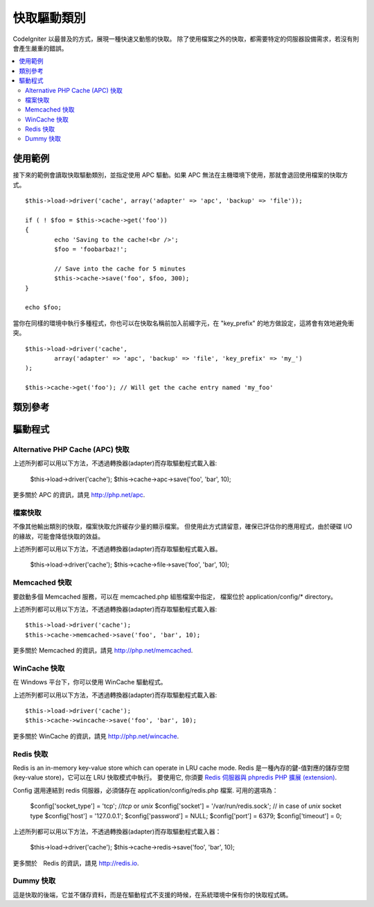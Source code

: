 ############
快取驅動類別
############

CodeIgniter 以最普及的方式，展現一種快速又動態的快取。
除了使用檔案之外的快取，都需要特定的伺服器設備需求，若沒有則會產生嚴重的錯誤。

.. contents::
  :local:

.. raw:: html

  <div class="custom-index container"></div>

********
使用範例
********

接下來的範例會讀取快取驅動類別，並指定使用 APC 驅動。如果 APC 無法在主機環境下使用，那就會退回使用檔案的快取方式。

::

	$this->load->driver('cache', array('adapter' => 'apc', 'backup' => 'file'));

	if ( ! $foo = $this->cache->get('foo'))
	{
		echo 'Saving to the cache!<br />';
		$foo = 'foobarbaz!';

		// Save into the cache for 5 minutes
		$this->cache->save('foo', $foo, 300);
	}

	echo $foo;


當你在同樣的環境中執行多種程式，你也可以在快取名稱前加入前綴字元，在 "key_prefix" 的地方做設定，這將會有效地避免衝突。


::

	$this->load->driver('cache',
		array('adapter' => 'apc', 'backup' => 'file', 'key_prefix' => 'my_')
	);

	$this->cache->get('foo'); // Will get the cache entry named 'my_foo'

********
類別參考
********

.. php:class:: CI_Cache

	.. php:method:: is_supported($driver)

		:param	string	$driver: 驅動的名稱
		:returns:	若支援為 TRUE，不支援則為 FALSE
		:rtype:	布林值

		這個方法是當你透過 "$this->cache->get()" 存取驅動時會自動呼叫。為了確保主機環境支援驅動程式，當個別驅動(individual drivers)正在運作時，請務必使用此方法。
		::

			if ($this->cache->apc->is_supported())
			{
				if ($data = $this->cache->apc->get('my_cache'))
				{
					// do things.
				}
			}

	.. php:method:: get($id)

		:param	string	$id: 快取項目名稱
		:returns:	項目值，或是當找不到時則會使用 FALSE
		:rtype:	mixed

		此方式將會從快取中取得一個項目。若項目不存在，則會回傳 FALSE。
		::

			$foo = $this->cache->get('my_cached_item');

	.. php:method:: save($id, $data[, $ttl = 60[, $raw = FALSE]])

		:param	string	$id: 快取項目名稱
		:param	mixed	$data: 存取的資料
		:param	int	$ttl: 存活時間，以秒計(預設值60)
		:param	bool	$raw: 是否儲存原本的值
		:returns:	成功為 TRUE，失敗則為 FALSE
		:rtype:	string

		此方法將會儲存項目至快取空間。若儲存失敗，則回傳 FALSE。
		::

			$this->cache->save('cache_item_id', 'data_to_cache');

		.. note:: ``$raw`` 參數是為了讓 ``increment()`` 及 ``decrement()`` 運作，而被 APC 及 Memcache 所用。

	.. php:method:: delete($id)

		:param	string	$id: 快取項目名稱
		:returns:	成功為 TRUE，失敗則為 FALSE
		:rtype:	bool

		此方法將會從快取空間中刪除一個特定的項目。若項目刪除失敗，則會回傳 FALSE。
		::

			$this->cache->delete('cache_item_id');

	.. php:method:: increment($id[, $offset = 1])

		:param	string	$id: 快取 ID
		:param	int	$offset: 加入的 Step/value 
		:returns:	成功則為新的值，失敗則為 FALSE
		:rtype:	mixed

		在原始的快取空間值中增量
		::

			// 'iterator' has a value of 2

			$this->cache->increment('iterator'); // 'iterator' is now 3

			$this->cache->increment('iterator', 3); // 'iterator' is now 6

	.. php:method:: decrement($id[, $offset = 1])

		:param	string	$id: 快取 ID
		:param	int	$offset: 減少的 Step/value
		:returns:	成功則為新的值，失敗則為 FALSE
		:rtype:	mixed

		在原始的快取空間值中減量
		::

			// 'iterator' has a value of 6

			$this->cache->decrement('iterator'); // 'iterator' is now 5

			$this->cache->decrement('iterator', 2); // 'iterator' is now 3

	.. php:method:: clean()

		:returns:	成功為 TRUE，失敗為 FALSE
		:rtype:	bool

		此方法將會「清除」所有快取。若快取檔清除失敗，則會回傳 FALSE。
		::

			$this->cache->clean();

	.. php:method:: cache_info()

		:returns:	整個快取資料庫的資訊
		:rtype:	mixed

		此方法將會回傳整個快取的資訊。
		::

			var_dump($this->cache->cache_info());

		.. note:: 回傳的資訊和其結構是根據轉換器 (adaper) 的使用。

	.. php:method:: get_metadata($id)

		:param	string	$id: 快取項目名稱
		:returns:	快取項目的元數據 (Metadata)
		:rtype:	mixed

		此方法將會回傳快取裡特定項目的細部資訊。
		::

			var_dump($this->cache->get_metadata('my_cached_item'));

		.. note:: 回傳的資訊和其結構是根據轉換器 (adaper) 的使用。

********
驅動程式
********

Alternative PHP Cache (APC) 快取
===================================

上述所列都可以用以下方法，不透過轉換器(adapter)而存取驅動程式載入器:

	$this->load->driver('cache');
	$this->cache->apc->save('foo', 'bar', 10);

更多關於 APC 的資訊，請見
`http://php.net/apc <http://php.net/apc>`_.

檔案快取
========

不像其他輸出類別的快取，檔案快取允許緩存少量的顯示檔案。
但使用此方式請留意，確保已評估你的應用程式，由於硬碟 I/O 的緣故，可能會降低快取的效益。

上述所列都可以用以下方法，不透過轉換器(adapter)而存取驅動程式載入器。

	$this->load->driver('cache');
	$this->cache->file->save('foo', 'bar', 10);

Memcached 快取
==============

要啟動多個 Memcached 服務，可以在 memcached.php 組態檔案中指定，
檔案位於 application/config/* directory。

上述所列都可以用以下方法，不透過轉換器(adapter)而存取驅動程式載入器::

	$this->load->driver('cache');
	$this->cache->memcached->save('foo', 'bar', 10);

更多關於 Memcached 的資訊，請見
`http://php.net/memcached <http://php.net/memcached>`_.

WinCache 快取
=============

在 Windows 平台下，你可以使用 WinCache 驅動程式。

上述所列都可以用以下方法，不透過轉換器(adapter)而存取驅動程式載入器::

	$this->load->driver('cache');
	$this->cache->wincache->save('foo', 'bar', 10);

更多關於 WinCache 的資訊，請見
`http://php.net/wincache <http://php.net/wincache>`_.

Redis 快取
==========

Redis is an in-memory key-value store which can operate in LRU cache mode. 
Redis 是一種內存的鍵-值對應的儲存空間 (key-value store)，它可以在 LRU 快取模式中執行。
要使用它, 你須要 `Redis 伺服器與 phpredis PHP 擴展 (extension) <https://github.com/phpredis/phpredis>`_.

Config 選用連結到 redis 伺服器，必須儲存在 application/config/redis.php 檔案.
可用的選項為：
	
	$config['socket_type'] = 'tcp'; //`tcp` or `unix`
	$config['socket'] = '/var/run/redis.sock'; // in case of `unix` socket type
	$config['host'] = '127.0.0.1';
	$config['password'] = NULL;
	$config['port'] = 6379;
	$config['timeout'] = 0;

上述所列都可以用以下方法，不透過轉換器(adapter)而存取驅動程式載入器：

	$this->load->driver('cache');
	$this->cache->redis->save('foo', 'bar', 10);

更多關於　Redis 的資訊，請見
`http://redis.io <http://redis.io>`_.

Dummy 快取
===========

這是快取的後端，它並不儲存資料，而是在驅動程式不支援的時候，在系統環境中保有你的快取程式碼。
